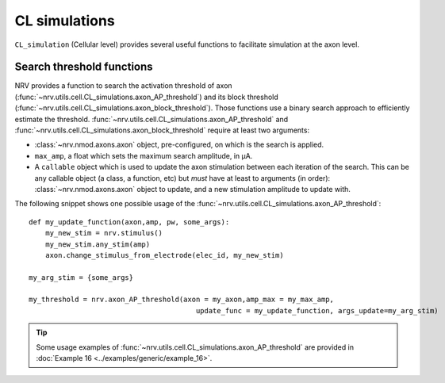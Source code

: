 ==============
CL simulations
==============

``CL_simulation`` (Cellular level) provides several useful functions to facilitate simulation at the axon level.

Search threshold functions
==========================

NRV provides a function to search the activation threshold of axon (:func:`~nrv.utils.cell.CL_simulations.axon_AP_threshold`) 
and its block threshold (:func:`~nrv.utils.cell.CL_simulations.axon_block_threshold`). Those functions use a binary search approach to efficiently
estimate the threshold. :func:`~nrv.utils.cell.CL_simulations.axon_AP_threshold` and :func:`~nrv.utils.cell.CL_simulations.axon_block_threshold` require at least two arguments:

- :class:`~nrv.nmod.axons.axon` object, pre-configured, on which is the search is applied.
- ``max_amp``, a float which sets the maximum search amplitude, in µA.
- A ``callable`` object which is used to update the axon stimulation between each iteration of the search. This can be any callable object (a class, a function, etc) but *must* have at least to arguments (in order): :class:`~nrv.nmod.axons.axon` object to update, and a new stimulation amplitude to update with. 

The following snippet shows one possible usage of the :func:`~nrv.utils.cell.CL_simulations.axon_AP_threshold`:
::

    def my_update_function(axon,amp, pw, some_args):
        my_new_stim = nrv.stimulus()
        my_new_stim.any_stim(amp)
        axon.change_stimulus_from_electrode(elec_id, my_new_stim)

    my_arg_stim = {some_args}

    my_threshold = nrv.axon_AP_threshold(axon = my_axon,amp_max = my_max_amp,
                                            update_func = my_update_function, args_update=my_arg_stim)

.. tip::
    Some usage examples of :func:`~nrv.utils.cell.CL_simulations.axon_AP_threshold` are provided in :doc:`Example 16 <../examples/generic/example_16>`.